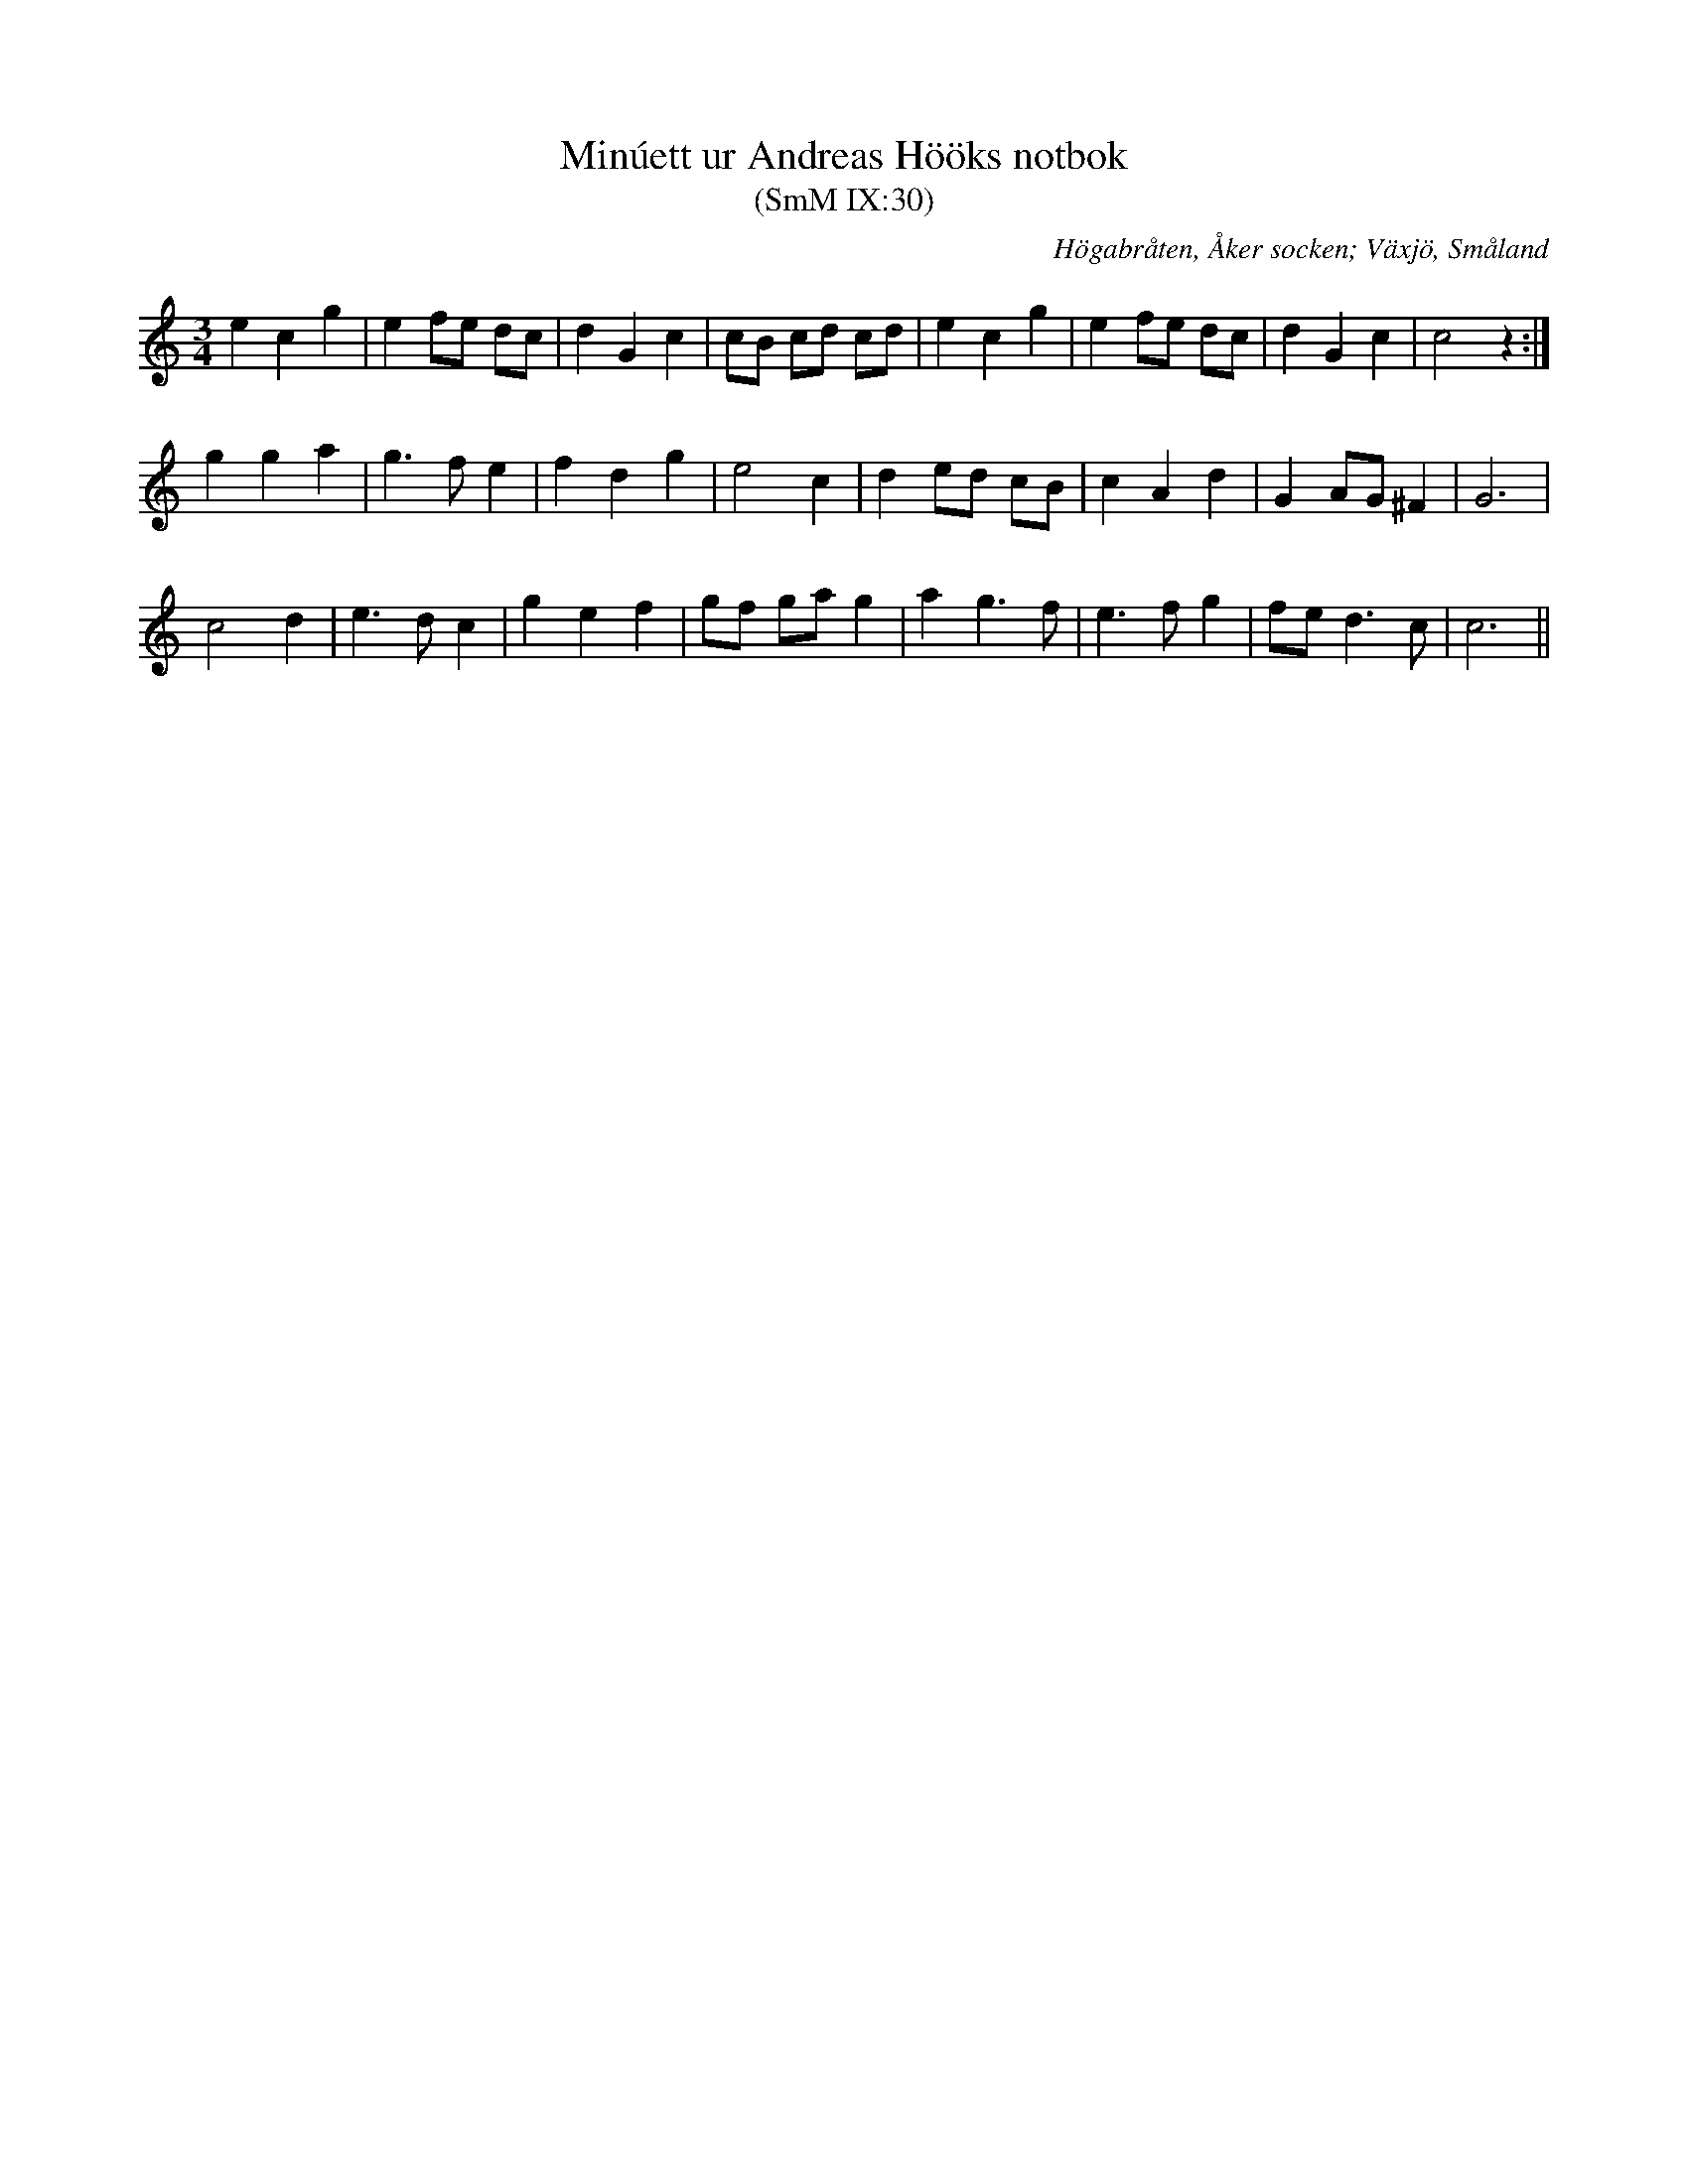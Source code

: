 %%abc-charset utf-8

X:30
T:Minúett ur Andreas Hööks notbok
T:(SmM IX:30)
R:Menuett
B:Småländsk Musiktradition
S:Andreas Höök
O:Högabråten, Åker socken; Växjö, Småland
N:ca 1685
M:3/4
L:1/8
K:C
e2 c2 g2|e2 fe dc|d2 G2 c2|cB cd cd|e2 c2 g2|e2 fe dc|d2 G2 c2|c4 z2:|
g2 g2 a2|g3 f e2|f2 d2 g2|e4 c2|d2 ed cB|c2 A2 d2|G2 AG ^F2|G6|
c4 d2|e3 d c2|g2 e2 f2|gf ga g2|a2 g3 f|e3 f g2|fe d3 c|c6||

